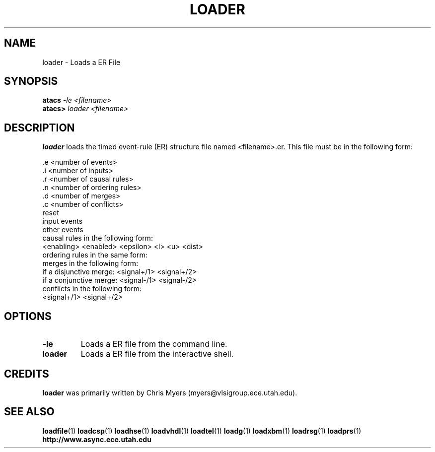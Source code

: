 .TH LOADER 1 "28 September 2001" "" ""
.SH NAME
loader \- Loads a ER File
.SH SYNOPSIS
.nf
.BI atacs " -le <filename>"
.br
.BI atacs> " loader <filename>"
.fi
.SH DESCRIPTION
.B loader
loads the timed event-rule (ER) structure file named <filename>.er.
This file must be in the following form:
.PP
 .e <number of events>
.br
 .i <number of inputs>
.br
 .r <number of causal rules>
.br
 .n <number of ordering rules>
.br
 .d <number of merges>
.br
 .c <number of conflicts>
.br
reset
.br
input events
.br
other events
.br
causal rules in the following form:
.br
<enabling> <enabled> <epsilon> <l> <u> <dist>
.br
ordering rules in the same form:
.br
merges in the following form:
.br
if a disjunctive merge:  <signal+/1> <signal+/2>
.br
if a conjunctive merge:  <signal-/1> <signal-/2>
.br
conflicts in the following form:
.br
<signal+/1> <signal+/2>
.SH OPTIONS
.TP
.BI \-le
Loads a ER file from the command line.
.TP
.BI loader
Loads a ER file from the interactive shell.
.SH CREDITS
.B loader
was primarily written by Chris Myers (myers@vlsigroup.ece.utah.edu).
.SH "SEE ALSO"
.BR loadfile (1)
.BR loadcsp (1)
.BR loadhse (1)
.BR loadvhdl (1)
.BR loadtel (1)
.BR loadg (1)
.BR loadxbm (1)
.BR loadrsg (1)
.BR loadprs (1)
.BR http://www.async.ece.utah.edu
